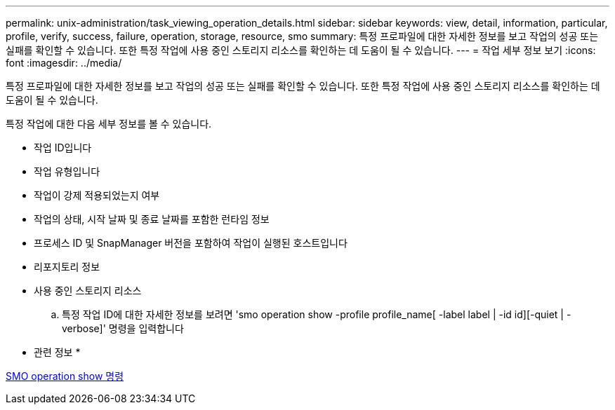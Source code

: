 ---
permalink: unix-administration/task_viewing_operation_details.html 
sidebar: sidebar 
keywords: view, detail, information, particular, profile, verify, success, failure, operation, storage, resource, smo 
summary: 특정 프로파일에 대한 자세한 정보를 보고 작업의 성공 또는 실패를 확인할 수 있습니다. 또한 특정 작업에 사용 중인 스토리지 리소스를 확인하는 데 도움이 될 수 있습니다. 
---
= 작업 세부 정보 보기
:icons: font
:imagesdir: ../media/


[role="lead"]
특정 프로파일에 대한 자세한 정보를 보고 작업의 성공 또는 실패를 확인할 수 있습니다. 또한 특정 작업에 사용 중인 스토리지 리소스를 확인하는 데 도움이 될 수 있습니다.

특정 작업에 대한 다음 세부 정보를 볼 수 있습니다.

* 작업 ID입니다
* 작업 유형입니다
* 작업이 강제 적용되었는지 여부
* 작업의 상태, 시작 날짜 및 종료 날짜를 포함한 런타임 정보
* 프로세스 ID 및 SnapManager 버전을 포함하여 작업이 실행된 호스트입니다
* 리포지토리 정보
* 사용 중인 스토리지 리소스
+
.. 특정 작업 ID에 대한 자세한 정보를 보려면 'smo operation show -profile profile_name[ -label label | -id id][-quiet | -verbose]' 명령을 입력합니다




* 관련 정보 *

xref:reference_the_smosmsap_operation_show_command.adoc[SMO operation show 명령]
